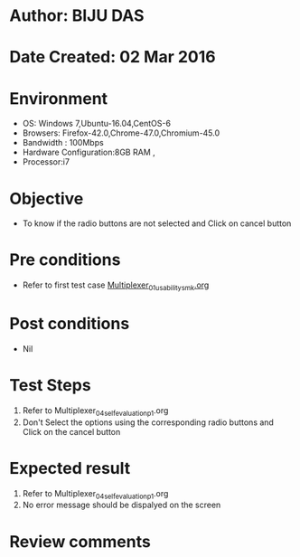 * Author: BIJU DAS
* Date Created: 02 Mar 2016
* Environment
  - OS: Windows 7,Ubuntu-16.04,CentOS-6
  - Browsers: Firefox-42.0,Chrome-47.0,Chromium-45.0
  - Bandwidth : 100Mbps
  - Hardware Configuration:8GB RAM , 
  - Processor:i7

* Objective
  - To know if the radio buttons are not selected and Click on cancel button

* Pre conditions
  - Refer to first test case [[https://github.com/Virtual-Labs/digital-vlsi-design-iitg/blob/master/Test%20Cases/Integration%20Test%20Cases/4x1%20Multiplexer/Multiplexer_01_usability_smk.org][Multiplexer_01_usability_smk.org]] 

* Post conditions
   - Nil
* Test Steps
  1. Refer to Multiplexer_04_selfevaluation_p1.org
  2. Don't Select the options using the corresponding radio buttons and Click on the cancel button

* Expected result
  1. Refer to Multiplexer_04_selfevaluation_p1.org
  2. No error message should be dispalyed on the screen

* Review comments
